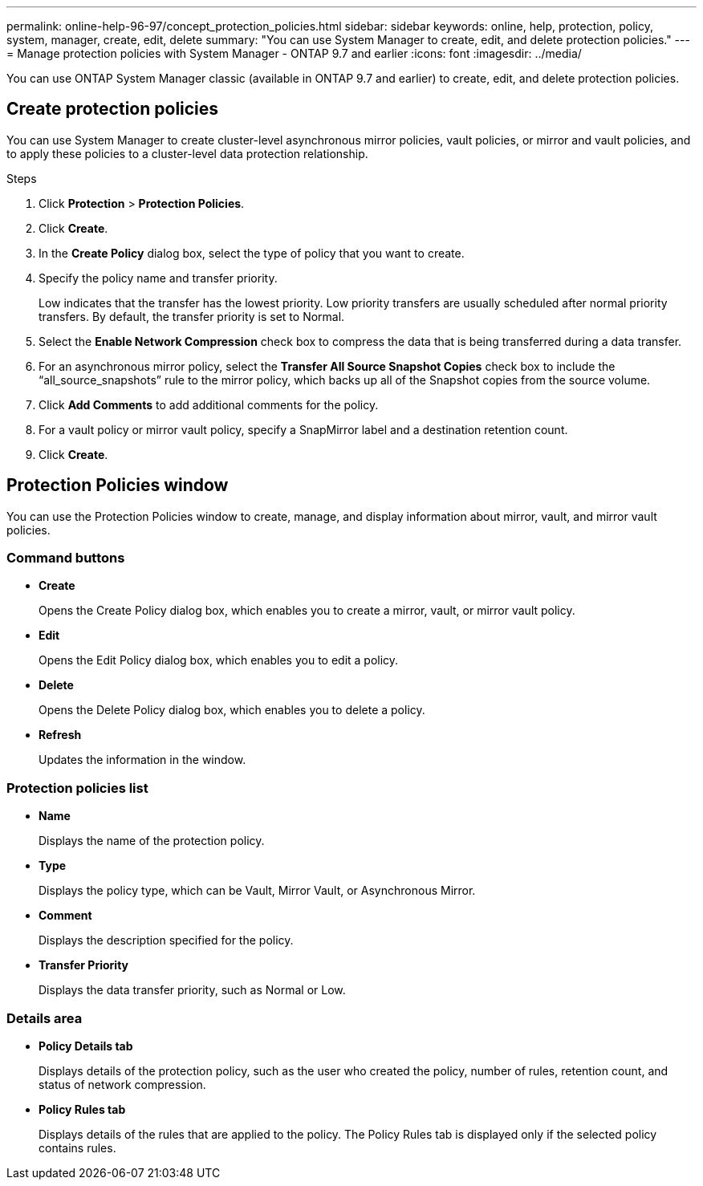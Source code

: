 ---
permalink: online-help-96-97/concept_protection_policies.html
sidebar: sidebar
keywords: online, help, protection, policy, system, manager, create, edit, delete
summary: "You can use System Manager to create, edit, and delete protection policies."
---
= Manage protection policies with System Manager - ONTAP 9.7 and earlier
:icons: font
:imagesdir: ../media/

[.lead]
You can use ONTAP System Manager classic (available in ONTAP 9.7 and earlier) to create, edit, and delete protection policies.

== Create protection policies

You can use System Manager to create cluster-level asynchronous mirror policies, vault policies, or mirror and vault policies, and to apply these policies to a cluster-level data protection relationship.

.Steps

. Click *Protection* > *Protection Policies*.
. Click *Create*.
. In the *Create Policy* dialog box, select the type of policy that you want to create.
. Specify the policy name and transfer priority.
+
Low indicates that the transfer has the lowest priority. Low priority transfers are usually scheduled after normal priority transfers. By default, the transfer priority is set to Normal.

. Select the *Enable Network Compression* check box to compress the data that is being transferred during a data transfer.
. For an asynchronous mirror policy, select the *Transfer All Source Snapshot Copies* check box to include the "`all_source_snapshots`" rule to the mirror policy, which backs up all of the Snapshot copies from the source volume.
. Click *Add Comments* to add additional comments for the policy.
. For a vault policy or mirror vault policy, specify a SnapMirror label and a destination retention count.
. Click *Create*.

== Protection Policies window

You can use the Protection Policies window to create, manage, and display information about mirror, vault, and mirror vault policies.

=== Command buttons

* *Create*
+
Opens the Create Policy dialog box, which enables you to create a mirror, vault, or mirror vault policy.

* *Edit*
+
Opens the Edit Policy dialog box, which enables you to edit a policy.

* *Delete*
+
Opens the Delete Policy dialog box, which enables you to delete a policy.

* *Refresh*
+
Updates the information in the window.

=== Protection policies list

* *Name*
+
Displays the name of the protection policy.

* *Type*
+
Displays the policy type, which can be Vault, Mirror Vault, or Asynchronous Mirror.

* *Comment*
+
Displays the description specified for the policy.

* *Transfer Priority*
+
Displays the data transfer priority, such as Normal or Low.

=== Details area

* *Policy Details tab*
+
Displays details of the protection policy, such as the user who created the policy, number of rules, retention count, and status of network compression.

* *Policy Rules tab*
+
Displays details of the rules that are applied to the policy. The Policy Rules tab is displayed only if the selected policy contains rules.

//2021-12-07, created by mairead sm-classic-rework
//2021-12-22, edited by Aoife, sm-classic rework
